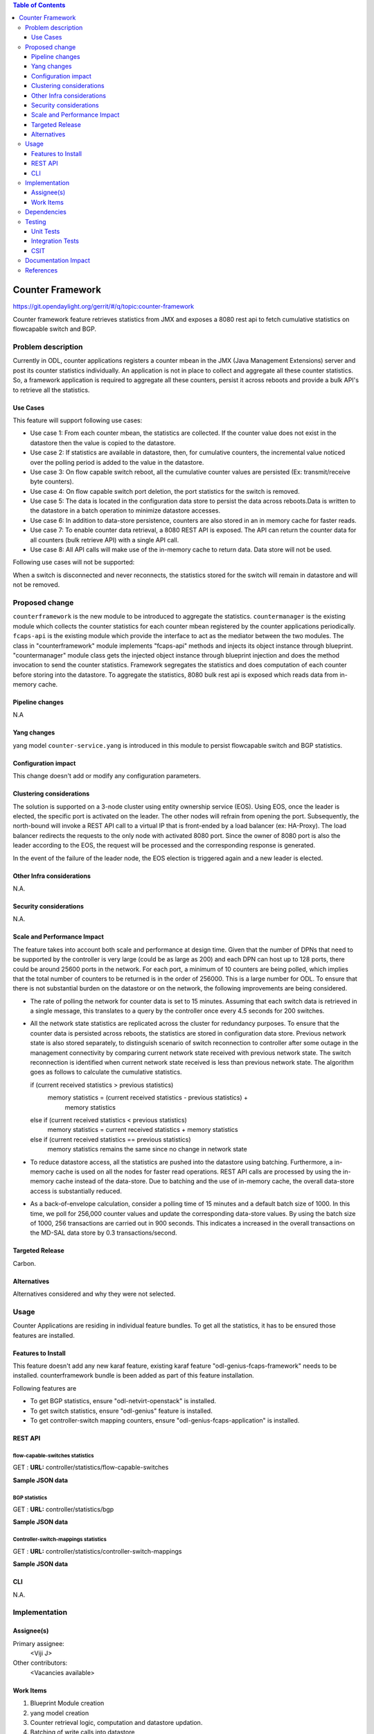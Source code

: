 
.. contents:: Table of Contents
   :depth: 3

=================
Counter Framework
=================

https://git.opendaylight.org/gerrit/#/q/topic:counter-framework

Counter framework feature retrieves statistics from JMX and exposes a 8080 rest
api to fetch cumulative statistics on flowcapable switch and BGP.

Problem description
===================
Currently in ODL, counter applications registers a counter mbean in the JMX
(Java Management Extensions) server and post its counter statistics
individually. An application is not in place to collect and aggregate all these
counter statistics. So, a framework application is required to aggregate all
these counters, persist it across reboots and provide a bulk API's to retrieve
all the statistics.

Use Cases
---------

This feature will support following use cases:

* Use case 1: From each counter mbean, the statistics are collected. If the counter
  value does not exist in the datastore then the value is copied to the datastore.
* Use case 2: If statistics are available in datastore, then, for cumulative
  counters, the incremental value noticed over the polling period is added to
  the value in the datastore.
* Use case 3: On flow capable switch reboot, all the cumulative counter values
  are persisted (Ex: transmit/receive byte counters).
* Use case 4: On flow capable switch port deletion, the port statistics for the
  switch is removed.
* Use case 5: The data is located in the configuration data store to persist the
  data across reboots.Data is written to the datastore in a batch operation to
  minimize datastore accesses.
* Use case 6: In addition to data-store persistence, counters are also stored in
  an in memory cache for faster reads.
* Use case 7: To enable counter data retrieval, a 8080 REST API is exposed. The
  API can return the counter data for all counters (bulk retrieve API) with a
  single API call.
* Use case 8: All API calls will make use of the in-memory cache to return data.
  Data store will not be used.

Following use cases will not be supported:

When a switch is disconnected and never reconnects, the statistics stored for
the switch will remain in datastore and will not be removed.

Proposed change
===============

``counterframework`` is the new module to be introduced to aggregate the
statistics. ``countermanager`` is the existing module which collects the
counter statistics for each counter mbean registered by the counter
applications periodically. ``fcaps-api`` is the existing module which provide
the interface to act as the mediator between the two modules. The class in
"counterframework" module implements "fcaps-api" methods and injects its object
instance through blueprint. "countermanager" module class gets the injected
object instance through blueprint injection and does the method invocation to
send the counter statistics. Framework segregates the statistics and does
computation of each counter before storing into the datastore. To aggregate the
statistics, 8080 bulk rest api is exposed which reads data from in-memory cache.

Pipeline changes
----------------
N.A

Yang changes
------------
yang model ``counter-service.yang`` is introduced in this module to persist
flowcapable switch and BGP statistics.

.. code-block:: none
   :caption: counter-service.yang

    container performance-counters {
        config true;
            list controller-switch-mappings {
                key controller-host-name;
                leaf controller-host-name { type string; }
                leaf connected-flow-capable-switches { type uint64; }
            }
            container flow-capable-switch-counters {
                uses flow-capable-switch-counters-info;
            }

            container bgp-counters {
                uses bgp-counters-info;
            }
    }

    grouping bgp-counters-info {
        leaf bgp-total-prefixes { type uint64; }
        list bgp-neighbor-counters {
            key as-id;
            leaf as-id { type uint64; }
            leaf neighbor-ip { type string; }
            leaf packets-received { type uint64; }
            leaf packets-sent { type uint64; }
            leaf previous-packets-received { type uint64; }
            leaf previous-packets-sent { type uint64; }
        }

        list bgp-route-counters {
            key rd;
            leaf rd { type uint64; }
            leaf routes { type uint64; }
        }
    }

    grouping flow-capable-switch-counters-info {
        list flow-capable-switches {
            key flow-datapath-id;
            leaf flow-datapath-id { type uint64; }
            leaf ports  { type uint64; }

            leaf packet-in-messages-sent { type uint64; }
            leaf packet-in-messages-received { type uint64; }
            leaf previous-packet-in-messages-sent { type uint64; }
            leaf previous-packet-in-messages-received { type uint64; }

            list switch-ports-counters {
                key port-id;
                leaf port-id { type uint64; }

                leaf packets-received-drop { type uint64; }
                leaf packets-received-error { type uint64; }
                leaf duration { type uint64; }
                leaf packets-sent { type uint64; }
                leaf packets-received { type uint64; }
                leaf bytes-sent { type uint64; }
                leaf bytes-received { type uint64; }
                leaf packets-received-on-tunnel { type uint64; }
                leaf packets-sent-on-tunnel { type uint64; }

                leaf previous-packets-received-drop { type uint64; }
                leaf previous-packets-received-error { type uint64; }
                leaf previous-duration { type uint64; }
                leaf previous-packets-sent { type uint64; }
                leaf previous-packets-received { type uint64; }
                leaf previous-bytes-sent { type uint64; }
                leaf previous-bytes-received { type uint64; }
                leaf previous-packets-received-on-tunnel { type uint64; }
                leaf previous-packets-sent-on-tunnel { type uint64; }
            }

            list table-counters {
                key table-id;
                leaf table-id { type uint64; }
                leaf flow-count { type uint64; }
            }
        }
    }

Configuration impact
--------------------
This change doesn't add or modify any configuration parameters.

Clustering considerations
-------------------------
The solution is supported on a 3-node cluster using entity ownership service
(EOS). Using EOS, once the leader is elected, the specific port is activated on
the leader. The other nodes will refrain from opening the port. Subsequently,
the north-bound will invoke a REST API call to a virtual IP that is front-ended
by a load balancer (ex: HA-Proxy). The load balancer redirects the requests to
the only node with activated 8080 port. Since the owner of 8080 port is also
the leader according to the EOS, the request will be processed and the
corresponding response is generated.

In the event of the failure of the leader node, the EOS election is triggered
again and a new leader is elected.

Other Infra considerations
--------------------------
N.A.

Security considerations
-----------------------
N.A.

Scale and Performance Impact
----------------------------
The feature takes into account both scale and performance at design time. Given
that the number of DPNs that need to be supported by the controller is very
large (could be as large as 200) and each DPN can host up to 128 ports, there
could be around 25600 ports in the network. For each port, a minimum of 10
counters are being polled, which implies that the total number of counters to
be returned is in the order of 256000. This is a large number for ODL. To
ensure that there is not substantial burden on the datastore or on the network,
the following improvements are being considered.

* The rate of polling the network for counter data is set to 15 minutes.
  Assuming that each switch data is retrieved in a single message, this
  translates to a query by the controller once every 4.5 seconds for 200
  switches.

* All the network state statistics are replicated across the cluster for
  redundancy purposes. To ensure that the counter data is persisted across
  reboots, the statistics are stored in configuration data store.
  Previous network state is also stored separately, to distinguish scenario of
  switch reconnection to controller after some outage in the management
  connectivity by comparing current network state received with previous
  network state. The switch reconnection is identified when current network
  state received is less than previous network state.
  The algorithm goes as follows to calculate the cumulative statistics.

  .. code-block:: java
     :emphasize-lines: 7

  if (current received statistics > previous statistics)
      memory statistics = (current received statistics - previous statistics) +
                           memory statistics
  else if (current received statistics < previous statistics)
      memory statistics = current received statistics + memory statistics
  else if (current received statistics == previous statistics)
      memory statistics remains the same since no change in network state

* To reduce datastore access, all the statistics are pushed into the datastore
  using batching. Furthermore, a in-memory cache is used on all the nodes for
  faster read operations. REST API calls are processed by using the in-memory
  cache instead of the data-store. Due to batching and the use of in-memory
  cache, the overall data-store access is substantially reduced.

* As a back-of-envelope calculation, consider a polling time of 15 minutes and
  a default batch size of 1000. In this time, we poll for 256,000 counter values
  and update the corresponding data-store values. By using the batch size of
  1000, 256 transactions are carried out in 900 seconds. This indicates a
  increased in the overall transactions on the MD-SAL data store by 0.3
  transactions/second.


Targeted Release
----------------
Carbon.

Alternatives
------------
Alternatives considered and why they were not selected.

Usage
=====
Counter Applications are residing in individual feature bundles. To get all the
statistics, it has to be ensured those features are installed.

Features to Install
-------------------
This feature doesn't add any new karaf feature, existing karaf feature
"odl-genius-fcaps-framework" needs to be installed.
counterframework bundle is been added as part of this feature installation.

Following features are

* To get BGP statistics, ensure "odl-netvirt-openstack" is installed.
* To get switch statistics, ensure  "odl-genius" feature is installed.
* To get controller-switch mapping counters, ensure "odl-genius-fcaps-application" is installed.

REST API
--------

flow-capable-switches statistics
^^^^^^^^^^^^^^^^^^^^^^^^^^^^^^^^

GET : **URL:**  controller/statistics/flow-capable-switches

**Sample JSON data**

.. code-block:: json
   :emphasize-lines: 43

    {
       "flow_capable_switches" : [ {
          "packet_in_messages_received" : 300,
          "packet_out_messages_sent" : 0,
          "ports" : 0,
          "flow_datapath_id" : 2
       }, {
          "packet_in_messages_received" : 501,
          "packet_out_messages_sent" : 300,
          "ports" : 3,
          "flow_datapath_id" : 1,
          "switch_port_counters" : [{
             "bytes_received" : 9800,
             "bytes_sent" : 6540,
             "duration" : 0,
             "packets_received_on_tunnel" : 0,
             "packets_sent_on_tunnel" : 7650,
             "packets_received" : 0,
             "packets_received_drop" : 0,
             "packets_received_error" : 0,
             "packets_sent" : 0,
             "port_id" : 2
          }, {
             "bytes_received" : 9800,
             "bytes_sent" : 840,
             "duration" : 7800,
             "packets_internal_received" : 984,
             "packets_internal_sent" : 7950,
             "packets_received" : 9900,
             "packets_received_drop" : 1500,
             "packets_received_error" : 1000,
             "packets_sent" : 7890,
             "port_id" : 1
          } ],
          "table_counters" : [ {
             "flow_count" : 90,
             "table_id" : 96
          }, {
             "flow_count" : 80,
             "table_id" : 44
          } ]
       } ]
    }

BGP statistics
^^^^^^^^^^^^^^

GET : **URL:** controller/statistics/bgp

**Sample JSON data**

.. code-block:: json
   :emphasize-lines: 23

   {
       "bgp" : {
          "bgp_neighbor_counters" : [ {
             "autonomous_system_number" : 100,
             "neighbor_ip" : "1.1.1.1",
             "packets_received" : 5654,
             "packets_sent" : 987
          }, {
             "autonomous_system_number" : 200,
             "neighbor_ip" : "2.2.2.2",
             "packets_received" : 765,
             "packets_sent" : 678
          } ],
          "bgp_route_counters" : [ {
             "route_distinguisher" : 123,
             "routes" : 98
          }, {
             "route_distinguisher" : 333,
             "routes" : 100
          } ],
          "total_routes" : 198
       }
    }

Controller-switch-mappings statistics
^^^^^^^^^^^^^^^^^^^^^^^^^^^^^^^^^^^^^

GET : **URL:** controller/statistics/controller-switch-mappings

**Sample JSON data**

.. code-block:: json
   :emphasize-lines: 9

   {
       "controller_switch_mappings" : [ {
          "connected_flow_capable_switches" : 2,
          "controller_host_name" : "host-3"
       }, {
          "connected_flow_capable_switches" : 1,
          "controller_host_name" : "host-4"
       } ]
    }

CLI
---
N.A.


Implementation
==============

Assignee(s)
-----------
Primary assignee:
  <Viji J>

Other contributors:
  <Vacancies available>


Work Items
----------
#. Blueprint Module creation
#. yang model creation
#. Counter retrieval logic, computation and datastore updation.
#. Batching of write calls into datastore
#. 8080 rest api implementation
#. Cluster cache implementation of statistics

The Trello cards have already been raised for this feature
under genius_carbon.

https://trello.com/c/BqdgJaId/55-implementation-of-counter-framework-module

Dependencies
============
No dependencies.

Testing
=======
Capture details of testing that will need to be added.

Unit Tests
----------
Appropriate UTs will be added once counter framework module is in place.

Integration Tests
-----------------
Integration tests will be added will be added once counter framework module is in place.

CSIT
----
TestCases:

* Verification of flowcapable switch , bgp and controller-switch mappings
  statistics in rest api.
* Verification of cumulative and aggregative counters upon switch reboots.
* Verification of cumulative and aggregative counters counter upon controller.
  reboots

Documentation Impact
====================
This will require changes to User Guide and Developer Guide.

User Guide will need to add information on how OpenDaylight can
be used to retrieve aggregated statistics.

Developer Guide will capture the implementation sketch of how
aggregated statistics is retrieved.

References
==========

* https://wiki.opendaylight.org/view/Genius:Carbon_Release_Plan
* http://docs.opendaylight.org/en/latest/documentation.html
